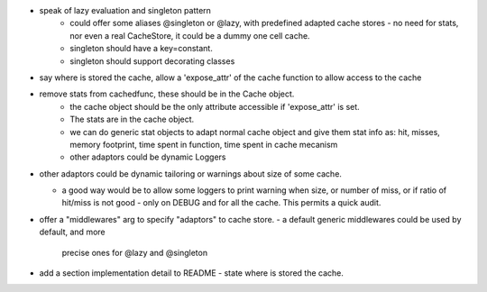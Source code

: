 

- speak of lazy evaluation and singleton pattern
   - could offer some aliases @singleton or @lazy, with predefined adapted cache stores
     - no need for stats, nor even a real CacheStore, it could be a dummy one cell cache.
   - singleton should have a key=constant.
   - singleton should support decorating classes
- say where is stored the cache, allow a 'expose_attr' of the cache function to allow access to the cache
- remove stats from cachedfunc, these should be in the Cache object.
   - the cache object should be the only attribute accessible if 'expose_attr' is set.
   - The stats are in the cache object.
   - we can do generic stat objects to adapt normal cache object and give them stat info as:
     hit, misses, memory footprint, time spent in function, time spent in cache mecanism
   - other adaptors could be dynamic Loggers
- other adaptors could be dynamic tailoring or warnings about size of some cache.

  - a good way would be to allow some loggers to print warning when
    size, or number of miss, or if ratio of hit/miss is not good
    - only on DEBUG and for all the cache. This permits a quick audit.

- offer a "middlewares" arg to specify "adaptors" to cache store. 
  - a default generic middlewares could be used by default, and more
    precise ones for @lazy and @singleton

- add a section implementation detail to README
  - state where is stored the cache.
